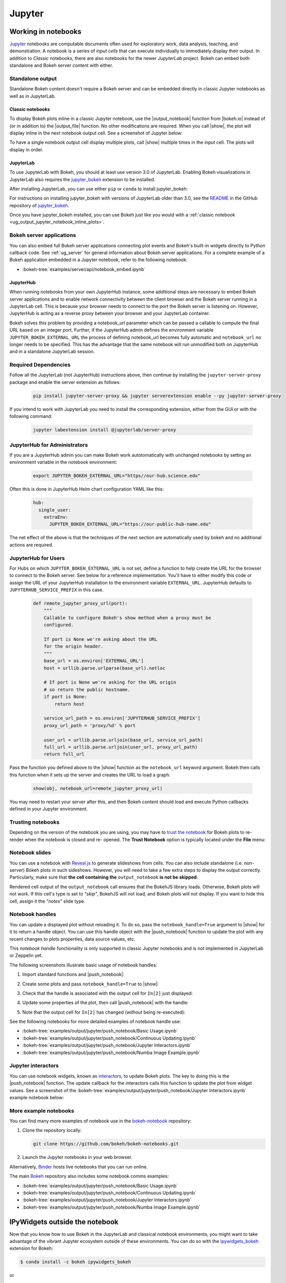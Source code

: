 .. _ug_output_jupyter:

Jupyter
=======

.. _ug_output_jupyter_notebook:

Working in notebooks
--------------------

`Jupyter`_ notebooks are computable documents often used for exploratory work,
data analysis, teaching, and demonstration. A notebook is a series of *input
cells* that can execute individually to immediately display their output. In
addition to  *Classic* notebooks, there are also notebooks for the newer
*JupyterLab* project. Bokeh can embed both standalone and Bokeh server content
with either.

.. _Jupyter:  https://jupyter.org

.. _ug_output_jupyter_notebook_inline_plots:

Standalone output
~~~~~~~~~~~~~~~~~

Standalone Bokeh content doesn't require a Bokeh server and can be embedded
directly in classic Jupyter notebooks as well as in JupyterLab.

Classic notebooks
'''''''''''''''''

To display Bokeh plots inline in a classic Jupyter notebook, use the
|output_notebook| function from |bokeh.io| instead of (or in addition to)
the |output_file| function. No other modifications are required. When you
call |show|, the plot will display inline in the next notebook output cell.
See a screenshot of Jupyter below:

.. image:: /_images/notebook_inline.png
    :scale: 50 %
    :align: center
    :alt: Screenshot of a Jupyter notebook displaying a Bokeh scatterplot inline after calling show().

To have a single notebook output cell display multiple plots, call |show|
multiple times in the input cell. The plots will display in order.

.. image:: /_images/notebook_inline_multiple.png
    :scale: 50 %
    :align: center
    :alt:  Screenshot of a Jupyter notebook displaying multiple Bokeh scatterplots inline after calling show() multiple times.

JupyterLab
''''''''''

To use JupyterLab with Bokeh, you should at least use version 3.0 of JupyterLab.
Enabling Bokeh visualizations in JupyterLab also requires the
`jupyter_bokeh`_ extension to be installed.

After installing JupyterLab, you can use either ``pip`` or ``conda`` to install
jupyter_bokeh:

.. grid:: 1 1 2 2

    .. grid-item-card::

        Installing with ``conda``
        ^^^

        Make sure you have either `Anaconda`_ or `Miniconda`_ installed. Use
        this command to install jupyter_bokeh:

        .. code-block:: sh

            conda install jupyter_bokeh

    .. grid-item-card::

        Installing with ``pip``
        ^^^

        Use this command to install jupyter_bokeh:

        .. code-block:: sh

            pip install jupyter_bokeh

For instructions on installing jupyter_bokeh with versions of JupyterLab
older than 3.0, see the `README`_ in the GitHub repository of `jupyter_bokeh`_.

Once you have jupyter_bokeh installed, you can use Bokeh just like you would
with a :ref:`classic notebook <ug_output_jupyter_notebook_inline_plots>`.

.. image:: /_images/ridgeplot_jupyter_lab.png
    :scale: 25 %
    :align: center
    :alt: Screenshot of Jupyterlab with a Bokeh ridgeplot displayed inline.

.. _jupyter_bokeh: https://github.com/bokeh/jupyter_bokeh
.. _Anaconda: https://www.anaconda.com/products/individual#Downloads
.. _Miniconda: https://docs.conda.io/en/latest/miniconda.html
.. _README: https://github.com/bokeh/jupyter_bokeh/blob/main/README.md

Bokeh server applications
~~~~~~~~~~~~~~~~~~~~~~~~~

You can also embed full Bokeh server applications connecting plot events
and Bokeh's built-in widgets directly to Python callback code.
See :ref:`ug_server` for general information about Bokeh server
applications. For a complete example of a Bokeh application embedded in
a Jupyter notebook, refer to the following notebook:

* :bokeh-tree:`examples/server/api/notebook_embed.ipynb`

JupyterHub
''''''''''

When running notebooks from your own JupyterHub instance, some additional
steps are necessary to embed Bokeh server applications and to enable network
connectivity between the client browser and the Bokeh server running in a
JupyterLab cell. This is because your browser needs to connect to the port the
Bokeh server is listening on. However, JupyterHub is acting as a reverse proxy
between your browser and your JupyterLab container.

Bokeh solves this problem by providing a notebook_url parameter which can be
passed a callable to compute the final URL based on an integer port.  Further,
if the JupyterHub admin defines the environment variable
``JUPYTER_BOKEH_EXTERNAL_URL`` the process of defining notebook_url becomes
fully automatic and ``notebook_url`` no longer needs to be specified.  This has
the advantage that the same notebook will run unmodified both on JupyterHub
and in a standalone JupyterLab session.

Required Dependencies
~~~~~~~~~~~~~~~~~~~~~

Follow all the JupyterLab (not JupyterHub) instructions above, then continue by
installing the ``jupyter-server-proxy`` package and enable the server extension as follows:

   .. code:: sh

    pip install jupyter-server-proxy && jupyter serverextension enable --py jupyter-server-proxy

If you intend to work with JupyterLab you need to install the corresponding extension,
either from the GUI or with the following command:

   .. code:: sh

    jupyter labextension install @jupyterlab/server-proxy

JupyterHub for Administrators
~~~~~~~~~~~~~~~~~~~~~~~~~~~~~

If you are a JupyterHub admin you can make Bokeh work autotomatically with
unchanged notebooks by setting an environment variable in the notebook
environment:

  .. code:: sh

   export JUPYTER_BOKEH_EXTERNAL_URL="https//our-hub.science.edu"

Often this is done in JupyterHub Helm chart configuration YAML like this:

  .. code-block:: yaml

   hub:
     single_user:
       extraEnv:
         JUPYTER_BOKEH_EXTERNAL_URL="https://our-public-hub-name.edu"

The net effect of the above is that the techniques of the next section are
automatically used by bokeh and no additional actions are required.

JupyterHub for Users
~~~~~~~~~~~~~~~~~~~~

For Hubs on which ``JUPYTER_BOKEH_EXTERNAL_URL`` is not set, define a function to
help create the URL for the browser to connect to the Bokeh server.  See below
for a reference implementation. You'll have to either modify this code or
assign the URL of your JupyterHub installation to the environment variable
``EXTERNAL_URL``. JupyterHub defaults to ``JUPYTERHUB_SERVICE_PREFIX`` in this
case.

   .. code-block:: python

    def remote_jupyter_proxy_url(port):
        """
        Callable to configure Bokeh's show method when a proxy must be
        configured.

        If port is None we're asking about the URL
        for the origin header.
        """
        base_url = os.environ['EXTERNAL_URL']
        host = urllib.parse.urlparse(base_url).netloc

        # If port is None we're asking for the URL origin
        # so return the public hostname.
        if port is None:
            return host

        service_url_path = os.environ['JUPYTERHUB_SERVICE_PREFIX']
        proxy_url_path = 'proxy/%d' % port

        user_url = urllib.parse.urljoin(base_url, service_url_path)
        full_url = urllib.parse.urljoin(user_url, proxy_url_path)
        return full_url

Pass the function you defined above to the |show| function as the
``notebook_url`` keyword argument. Bokeh then calls this function when it sets
up the server and creates the URL to load a graph:

   .. code-block:: python

    show(obj, notebook_url=remote_jupyter_proxy_url)

You may need to restart your server after this, and then Bokeh content should load and
execute Python callbacks defined in your Jupyter environment.

Trusting notebooks
~~~~~~~~~~~~~~~~~~

Depending on the version of the notebook you are using, you may have to
`trust the notebook <https://jupyter-notebook.readthedocs.io/en/stable/security.html#explicit-trust>`_
for Bokeh plots to re-render when the notebook is closed and re-
opened. The **Trust Notebook** option is typically located under the
**File** menu:

.. image:: /_images/notebook_trust.png
    :scale: 50 %
    :align: center
    :alt: Screenshot of the Jupyter File menu expanded to show the Trust Notebook option.

.. _ug_output_jupyter_notebook_slides:

Notebook slides
~~~~~~~~~~~~~~~

You can use a notebook with `Reveal.js`_ to generate slideshows from cells.
You can also include standalone (i.e. non-server) Bokeh plots in such sideshows.
However, you will need to take a few extra steps to display the output correctly.
Particularly, make sure that **the cell containing the** ``output_notebook``
**is not be skipped**.

Rendered cell output of the ``output_notebook`` call ensures that the
BokehJS library loads. Otherwise, Bokeh plots will not work. If this cell's
type is set to *"skip"*, BokehJS will not load, and Bokeh plots will not display.
If you want to hide this cell, assign it the *"notes"* slide type.

.. _ug_output_jupyter_notebook_notebook_handles:

Notebook handles
~~~~~~~~~~~~~~~~

You can update a displayed plot without reloading it. To do so, pass the
``notebook_handle=True`` argument to |show| for it to return a handle object.
You can use this handle object with the |push_notebook| function to update the plot
with any recent changes to plots properties, data source values, etc.

This `notebook handle` functionality is only supported in classic Jupyter notebooks
and is not implemented in JupyterLab or Zeppelin yet.

The following screenshots illustrate basic usage of notebook handles:

1. Import standard functions and |push_notebook|:

.. image:: /_images/notebook_comms1.png
    :scale: 50 %
    :align: center
    :alt: Screenshot of Jupyter showing Bokeh push_notebook being imported .

2. Create some plots and pass ``notebook_handle=True`` to |show|:

.. image:: /_images/notebook_comms2.png
    :scale: 50 %
    :align: center
    :alt: Screenshot of Jupyter with Bokeh content created with notebook comms enabled.

3. Check that the handle is associated with the output cell for ``In[2]`` just displayed:

.. image:: /_images/notebook_comms3.png
    :scale: 50 %
    :align: center
    :alt: Screenshot of Jupyter showing the representation of a notebook comms handle in an output cell.

4. Update some properties of the plot, then call |push_notebook| with the handle:

.. image:: /_images/notebook_comms4.png
    :scale: 50 %
    :align: center
    :alt: Screenshot of Jupyter input cell modifying Bokeh properties and calling push_notebook.

5. Note that the output cell for ``In[2]`` has changed (*without* being re-executed):

.. image:: /_images/notebook_comms5.png
    :scale: 50 %
    :align: center
    :alt: Screenshot of Jupyter showing the previous plot updated in place, with glyph color white now.

See the following notebooks for more detailed examples of notebook handle use:

* :bokeh-tree:`examples/output/jupyter/push_notebook/Basic Usage.ipynb`
* :bokeh-tree:`examples/output/jupyter/push_notebook/Continuous Updating.ipynb`
* :bokeh-tree:`examples/output/jupyter/push_notebook/Jupyter Interactors.ipynb`
* :bokeh-tree:`examples/output/jupyter/push_notebook/Numba Image Example.ipynb`

.. _ug_output_jupyter_notebook_jupyter_interactors:

Jupyter interactors
~~~~~~~~~~~~~~~~~~~

You can use notebook widgets, known as `interactors`_, to update
Bokeh plots. The key to doing this is the |push_notebook| function.
The update callback for the interactors calls this function
to update the plot from widget values. See a screenshot of the
:bokeh-tree:`examples/output/jupyter/push_notebook/Jupyter Interactors.ipynb` example
notebook below:

.. image:: /_images/notebook_interactors.png
    :scale: 50 %
    :align: center
    :alt: Screenshot of Jupyter showing a Bokeh plot together with ipywidget sliders.

.. |bokeh.io| replace:: :ref:`bokeh.io <bokeh.io>`

.. |push_notebook| replace:: :func:`~bokeh.io.push_notebook`

.. _interactors: http://ipywidgets.readthedocs.io/en/latest/examples/Using%20Interact.html
.. _Reveal.js: http://lab.hakim.se/reveal-js/#/

More example notebooks
~~~~~~~~~~~~~~~~~~~~~~

You can find many more examples of notebook use in the `bokeh-notebook`_ repository:

1. Clone the repository locally:

   .. code:: sh

    git clone https://github.com/bokeh/bokeh-notebooks.git

2. Launch the Jupyter notebooks in your web browser.

Alternatively, `Binder`_ hosts live notebooks that you can run online.

The main `Bokeh`_ repository also includes some notebook comms examples:

* :bokeh-tree:`examples/output/jupyter/push_notebook/Basic Usage.ipynb`
* :bokeh-tree:`examples/output/jupyter/push_notebook/Continuous Updating.ipynb`
* :bokeh-tree:`examples/output/jupyter/push_notebook/Jupyter Interactors.ipynb`
* :bokeh-tree:`examples/output/jupyter/push_notebook/Numba Image Example.ipynb`

.. _bokeh-notebook: https://github.com/bokeh/bokeh-notebooks
.. _Binder: https://mybinder.org/v2/gh/bokeh/bokeh-notebooks/HEAD?labpath=index.iynb
.. _Bokeh: https://github.com/bokeh/bokeh

.. _ug_output_jupyter_ipywidgets:

IPyWidgets outside the notebook
-------------------------------

Now that you know how to use Bokeh in the JupyterLab and classical notebook environments,
you might want to take advantage of the vibrant Jupyter ecosystem outside of these environments.
You can do so with the `ipywidgets_bokeh`_ extension for Bokeh:

.. code-block:: sh

    $ conda install -c bokeh ipywidgets_bokeh

or

.. code-block:: sh

    $ pip install ipywidgets_bokeh

This extension lets you use `IPyWidgets`_ in Bokeh. Simply wrap a widget in an
``IPyWidget`` model and add the wrapper to a document or include it in a layout.
You don't have to install or enable any other extensions.

Example
~~~~~~~

Follow these steps to build an application with a single Jupyter slider that
logs its adjustments to the console:

1. Start by constructing a widget and configuring an observer:

   .. code-block:: python

    from ipywidgets import FloatSlider
    angle = FloatSlider(min=0, max=360, value=0, step=1, description="Angle")

    def on_change(change):
        print(f"angle={change['new']} deg")
    angle.observe(on_change, names="value")

2. To integrate the widget with Bokeh, wrap it in ``IPyWidget``:

   .. code-block:: python

    from ipywidgets_bokeh import IPyWidget
    ipywidget = IPyWidget(widget=angle)

3. Add the wrapper to a Bokeh document:

   .. code-block:: python

    from bokeh.plotting import curdoc
    doc = curdoc()
    doc.add_root(ipywidget)

To run the app, enter ``bokeh serve ipy_slider.py``, where ``ipy_slider.py``
is the name of the application (see :ref:`ug_server` for details).
This application is available at http://localhost:5006/ipy_slider.

You can build on the above to create more complex layouts and include advanced widgets,
such as `ipyleaflet`_ and `ipyvolume`_. For more examples, see ``examples/howto/ipywidgets``
in the Bokeh repository.

.. _IPyWidgets: https://ipywidgets.readthedocs.io
.. _ipywidgets_bokeh: https://github.com/bokeh/ipywidgets_bokeh
.. _ipyleaflet: https://jupyter.org/widgets#ipyleaflet
.. _ipyvolume: https://jupyter.org/widgets#ipyvolume
